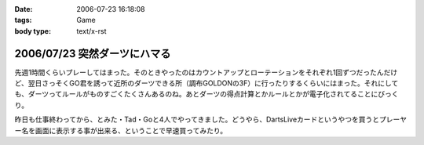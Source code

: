 :date: 2006-07-23 16:18:08
:tags: Game
:body type: text/x-rst

=============================
2006/07/23 突然ダーツにハマる
=============================

先週1時間くらいプレーしてはまった。そのときやったのはカウントアップとローテーションをそれぞれ1回ずつだったんだけど、翌日さっそくGO君を誘って近所のダーツできる所（調布GOLDONの3F）に行ったりするくらいにはまった。それにしても、ダーツってルールがものすごくたくさんあるのね。あとダーツの得点計算とかルールとかが電子化されてることにびっくり。

昨日も仕事終わってから、とみた・Tad・Goと4人でやってきました。どうやら、DartsLiveカードというやつを買うとプレーヤー名を画面に表示する事が出来る、ということで早速買ってみたり。


.. :extend type: text/html
.. :extend:

